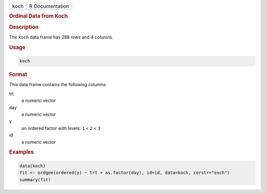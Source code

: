 .. container::

   ==== ===============
   koch R Documentation
   ==== ===============

   .. rubric:: Ordinal Data from Koch
      :name: koch

   .. rubric:: Description
      :name: description

   The ``koch`` data frame has 288 rows and 4 columns.

   .. rubric:: Usage
      :name: usage

   .. code:: R

      koch

   .. rubric:: Format
      :name: format

   This data frame contains the following columns:

   trt
      a numeric vector

   day
      a numeric vector

   y
      an ordered factor with levels: ``1`` < ``2`` < ``3``

   id
      a numeric vector

   .. rubric:: Examples
      :name: examples

   .. code:: R

      data(koch)
      fit <- ordgee(ordered(y) ~ trt + as.factor(day), id=id, data=koch, corstr="exch")
      summary(fit)
